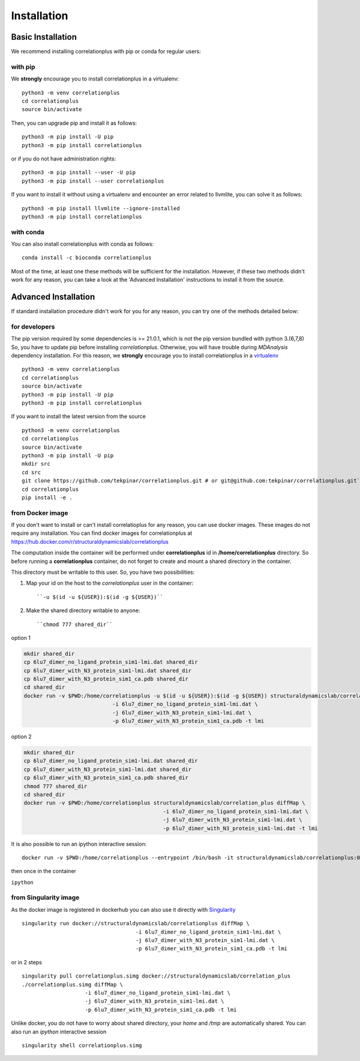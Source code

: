 Installation
============

Basic Installation
------------------
We recommend installing correlationplus with pip or conda for regular users:

with pip
~~~~~~~~
We **strongly** encourage you to install correlationplus in a virtualenv::

	python3 -m venv correlationplus
	cd correlationplus
	source bin/activate

Then, you can upgrade pip and install it as follows::

	python3 -m pip install -U pip
	python3 -m pip install correlationplus


or if you do not have administration rights::

	python3 -m pip install --user -U pip
	python3 -m pip install --user correlationplus

If you want to install it without using a virtualenv and encounter an error related to llvmlite, 
you can solve it as follows::

	python3 -m pip install llvmlite --ignore-installed
	python3 -m pip install correlationplus

with conda
~~~~~~~~~~

You can also install correlationplus with conda as follows::

    conda install -c bioconda correlationplus
    
Most of the time, at least one these methods will be sufficient for the installation.
However, if these two methods didn't work for any reason, you can take a look 
at the 'Advanced Installation' instructions to install it from the source.

Advanced Installation
---------------------
If standard installation procedure didn't work for you for any reason, you can 
try one of the methods detailed below:

for developers
~~~~~~~~~~~~~~
The pip version required by some dependencies is >= 21.0.1, which is not the pip version bundled with python 3.(6,7,8)
So, you have to update pip before installing *correlationplus*. Otherwise, you will have trouble during *MDAnalysis* dependency installation.
For this reason, we **strongly** encourage you to install correlationplus in a `virtualenv <https://virtualenv.pypa.io/en/latest/>`_ ::

	python3 -m venv correlationplus
	cd correlationplus
	source bin/activate
	python3 -m pip install -U pip
	python3 -m pip install correlationplus

If you want to install the latest version from the source ::

	python3 -m venv correlationplus
	cd correlationplus
	source bin/activate
	python3 -m pip install -U pip
	mkdir src
	cd src
	git clone https://github.com/tekpinar/correlationplus.git # or git@github.com:tekpinar/correlationplus.git``
	cd correlationplus
	pip install -e .

from Docker image
~~~~~~~~~~~~~~~~~

If you don't want to install or can't install correlatioplus for any reason, you can use docker images. These images do not require any installation. 
You can find docker images for correlationplus  at `<https://hub.docker.com/r/structuraldynamicslab/correlationplus>`_

The computation inside the container will be performed under **correlationplus** id in **/home/correlationplus** directory.
So before running a **correlationplus** container,
do not forget to create and mount a shared directory in the container. 

This directory must be writable to this user. So, you have two possibilities:

1. Map your id on the host to the *correlationplus* user in the container::

       ``-u $(id -u ${USER}):$(id -g ${USER})``
2. Make the shared directory writable to anyone::

       ``chmod 777 shared_dir``

option 1

.. code-block:: shell

    mkdir shared_dir
    cp 6lu7_dimer_no_ligand_protein_sim1-lmi.dat shared_dir
    cp 6lu7_dimer_with_N3_protein_sim1-lmi.dat shared_dir
    cp 6lu7_dimer_with_N3_protein_sim1_ca.pdb shared_dir
    cd shared_dir
    docker run -v $PWD:/home/correlationplus -u $(id -u ${USER}):$(id -g ${USER}) structuraldynamicslab/correlation_plus diffMap\
    				-i 6lu7_dimer_no_ligand_protein_sim1-lmi.dat \
				-j 6lu7_dimer_with_N3_protein_sim1-lmi.dat \
				-p 6lu7_dimer_with_N3_protein_sim1_ca.pdb -t lmi

option 2

.. code-block:: shell

    mkdir shared_dir
    cp 6lu7_dimer_no_ligand_protein_sim1-lmi.dat shared_dir
    cp 6lu7_dimer_with_N3_protein_sim1-lmi.dat shared_dir
    cp 6lu7_dimer_with_N3_protein_sim1_ca.pdb shared_dir
    chmod 777 shared_dir
    cd shared_dir
    docker run -v $PWD:/home/correlationplus structuraldynamicslab/correlation_plus diffMap \
    						-i 6lu7_dimer_no_ligand_protein_sim1-lmi.dat \
						-j 6lu7_dimer_with_N3_protein_sim1-lmi.dat \
						-p 6lu7_dimer_with_N3_protein_sim1-lmi.dat -t lmi


It is also possible to run an ipython interactive session::

    docker run -v $PWD:/home/correlationplus --entrypoint /bin/bash -it structuraldynamicslab/correlationplus:0.1.4rc2

then once in the container

``ipython``

from Singularity image
~~~~~~~~~~~~~~~~~~~~~~

As the docker image is registered in dockerhub you can also use it directly with `Singularity <https://sylabs.io/docs/>`_ ::

    singularity run docker://structuraldynamicslab/correlationplus diffMap \
    					-i 6lu7_dimer_no_ligand_protein_sim1-lmi.dat \
					-j 6lu7_dimer_with_N3_protein_sim1-lmi.dat \
					-p 6lu7_dimer_with_N3_protein_sim1_ca.pdb -t lmi

or in 2 steps ::

    singularity pull correlationplus.simg docker://structuraldynamicslab/correlation_plus
    ./correlationplus.simg diffMap \
    			-i 6lu7_dimer_no_ligand_protein_sim1-lmi.dat \
			-j 6lu7_dimer_with_N3_protein_sim1-lmi.dat \
			-p 6lu7_dimer_with_N3_protein_sim1_ca.pdb -t lmi

Unlike docker, you do not have to worry about shared directory, your *home* and */tmp* are automatically shared.
You can also run an *ipython* interactive session ::

    singularity shell correlationplus.simg
